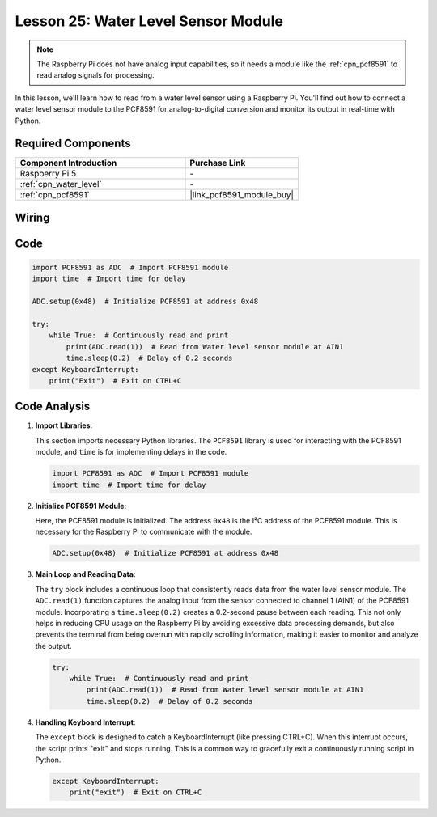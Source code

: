 .. _pi_lesson25_water_level:

Lesson 25: Water Level Sensor Module
=========================================

.. note::
   The Raspberry Pi does not have analog input capabilities, so it needs a module like the :ref:`cpn_pcf8591` to read analog signals for processing.

In this lesson, we'll learn how to read from a water level sensor using a Raspberry Pi. You'll find out how to connect a water level sensor module to the PCF8591 for analog-to-digital conversion and monitor its output in real-time with Python.

Required Components
---------------------------

.. list-table::
    :widths: 30 20
    :header-rows: 1

    *   - Component Introduction
        - Purchase Link

    *   - Raspberry Pi 5
        - \-
    *   - :ref:`cpn_water_level`
        - \-
    *   - :ref:`cpn_pcf8591`
        - |link_pcf8591_module_buy|


Wiring
---------------------------

.. image:: img/Lesson_25_Water_Level_Sensor_Module_pi_bb.png
    :width: 100%


Code
---------------------------

.. code-block:: python

   import PCF8591 as ADC  # Import PCF8591 module
   import time  # Import time for delay
   
   ADC.setup(0x48)  # Initialize PCF8591 at address 0x48
   
   try:
       while True:  # Continuously read and print
           print(ADC.read(1))  # Read from Water level sensor module at AIN1
           time.sleep(0.2)  # Delay of 0.2 seconds
   except KeyboardInterrupt:
       print("Exit")  # Exit on CTRL+C


Code Analysis
---------------------------


1. **Import Libraries**:

   This section imports necessary Python libraries. The ``PCF8591`` library is used for interacting with the PCF8591 module, and ``time`` is for implementing delays in the code.

   .. code-block:: python

      import PCF8591 as ADC  # Import PCF8591 module
      import time  # Import time for delay

2. **Initialize PCF8591 Module**:

   Here, the PCF8591 module is initialized. The address ``0x48`` is the I²C address of the PCF8591 module. This is necessary for the Raspberry Pi to communicate with the module.

   .. code-block:: python

      ADC.setup(0x48)  # Initialize PCF8591 at address 0x48

3. **Main Loop and Reading Data**:

   The ``try`` block includes a continuous loop that consistently reads data from the water level sensor module. The ``ADC.read(1)`` function captures the analog input from the sensor connected to channel 1 (AIN1) of the PCF8591 module. Incorporating a ``time.sleep(0.2)`` creates a 0.2-second pause between each reading. This not only helps in reducing CPU usage on the Raspberry Pi by avoiding excessive data processing demands, but also prevents the terminal from being overrun with rapidly scrolling information, making it easier to monitor and analyze the output.

   .. code-block:: python

      try:
          while True:  # Continuously read and print
              print(ADC.read(1))  # Read from Water level sensor module at AIN1
              time.sleep(0.2)  # Delay of 0.2 seconds

4. **Handling Keyboard Interrupt**:

   The ``except`` block is designed to catch a KeyboardInterrupt (like pressing CTRL+C). When this interrupt occurs, the script prints "exit" and stops running. This is a common way to gracefully exit a continuously running script in Python.

   .. code-block:: python

      except KeyboardInterrupt:
          print("exit")  # Exit on CTRL+C